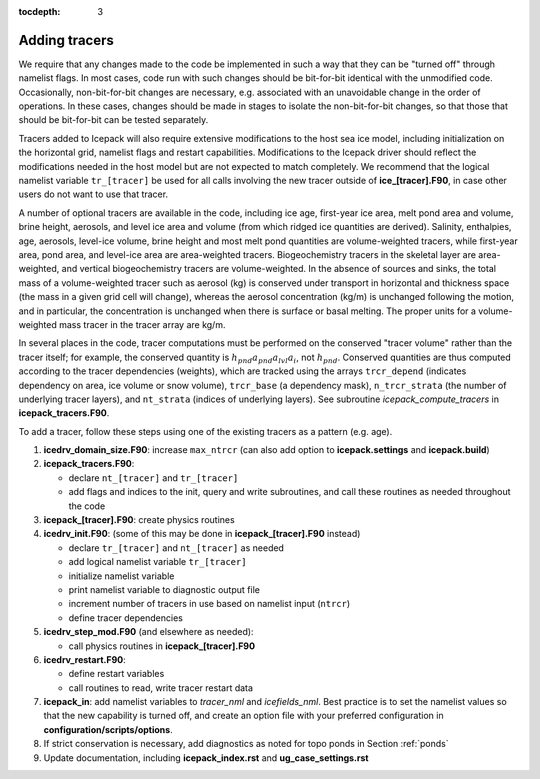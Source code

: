 :tocdepth: 3 

.. _addtrcr:

Adding tracers
====================

We require that any changes made to the code be implemented in such a way that they can
be "turned off" through namelist flags.  In most cases, code run with such changes should 
be bit-for-bit identical with the unmodified code.  Occasionally, non-bit-for-bit changes
are necessary, e.g. associated with an unavoidable change in the order of operations. In
these cases, changes should be made in stages to isolate the non-bit-for-bit changes, 
so that those that should be bit-for-bit can be tested separately.

Tracers added to Icepack will also require extensive modifications to the host
sea ice model, including initialization on the horizontal grid, namelist flags 
and restart capabilities.  Modifications to the Icepack driver should reflect
the modifications needed in the host model but are not expected to match completely.
We recommend that the logical namelist variable
``tr_[tracer]`` be used for all calls involving the new tracer outside of
**ice\_[tracer].F90**, in case other users do not want to use that
tracer.

A number of optional tracers are available in the code, including ice
age, first-year ice area, melt pond area and volume, brine height,
aerosols, and level ice area and volume (from which ridged ice
quantities are derived). Salinity, enthalpies, age, aerosols, level-ice
volume, brine height and most melt pond quantities are volume-weighted
tracers, while first-year area, pond area, and level-ice area are area-weighted 
tracers. Biogeochemistry tracers in the skeletal layer are area-weighted,
and vertical biogeochemistry tracers are volume-weighted.  In
the absence of sources and sinks, the total mass of a volume-weighted
tracer such as aerosol (kg) is conserved under transport in horizontal
and thickness space (the mass in a given grid cell will change), whereas
the aerosol concentration (kg/m) is unchanged following the motion, and
in particular, the concentration is unchanged when there is surface or
basal melting. The proper units for a volume-weighted mass tracer in the
tracer array are kg/m.

In several places in the code, tracer computations must be performed on
the conserved "tracer volume" rather than the tracer itself; for
example, the conserved quantity is :math:`h_{pnd}a_{pnd}a_{lvl}a_{i}`,
not :math:`h_{pnd}`. Conserved quantities are thus computed according to
the tracer dependencies (weights), which are tracked using the arrays
``trcr_depend`` (indicates dependency on area, ice volume or snow volume),
``trcr_base`` (a dependency mask), ``n_trcr_strata`` (the number of
underlying tracer layers), and ``nt_strata`` (indices of underlying layers). 
See subroutine *icepack_compute_tracers* in **icepack\_tracers.F90**.

To add a tracer, follow these steps using one of the existing tracers as
a pattern (e.g. age).

#. **icedrv\_domain\_size.F90**: increase ``max_ntrcr`` (can also add option
   to **icepack.settings** and **icepack.build**)

#. **icepack\_tracers.F90**: 

   -  declare ``nt_[tracer]`` and ``tr_[tracer]`` 

   -  add flags and indices to the init, query and write subroutines, and
      call these routines as needed throughout the code

#. **icepack\_[tracer].F90**: create physics routines

#. **icedrv\_init.F90**: (some of this may be done in **icepack\_[tracer].F90**
   instead)

   -  declare ``tr_[tracer]``  and ``nt_[tracer]`` as needed

   -  add logical namelist variable ``tr_[tracer]``

   -  initialize namelist variable

   -  print namelist variable to diagnostic output file

   -  increment number of tracers in use based on namelist input (``ntrcr``)

   -  define tracer dependencies

#. **icedrv\_step\_mod.F90** (and elsewhere as needed):

   -  call physics routines in **icepack\_[tracer].F90**

#. **icedrv\_restart.F90**: 

   -  define restart variables

   -  call routines to read, write tracer restart data

#. **icepack\_in**: add namelist variables to *tracer\_nml* and
   *icefields\_nml*.  Best practice is to set the namelist values so that the 
   new capability is turned off, and create an option file with your preferred
   configuration in **configuration/scripts/options**.

#. If strict conservation is necessary, add diagnostics as noted for
   topo ponds in Section :ref:`ponds`

#. Update documentation, including **icepack_index.rst** and **ug_case_settings.rst**
